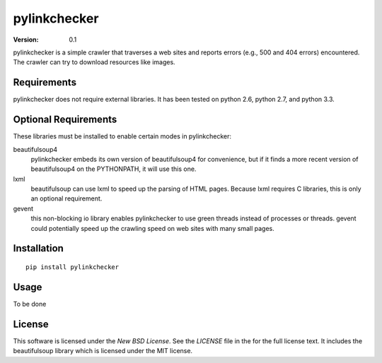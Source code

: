 pylinkchecker
=============

:Version: 0.1

pylinkchecker is a simple crawler that traverses a web sites and reports errors
(e.g., 500 and 404 errors) encountered. The crawler can try to download
resources like images.


Requirements
------------

pylinkchecker does not require external libraries. It has been tested on python
2.6, python 2.7, and python 3.3.


Optional Requirements
---------------------

These libraries must be installed to enable certain modes in pylinkchecker:

beautifulsoup4
  pylinkchecker embeds its own version of beautifulsoup4 for convenience, but if
  it finds a more recent version of beautifulsoup4 on the PYTHONPATH, it will
  use this one.

lxml
  beautifulsoup can use lxml to speed up the parsing of HTML pages. Because
  lxml requires C libraries, this is only an optional requirement.

gevent
  this non-blocking io library enables pylinkchecker to use green threads
  instead of processes or threads. gevent could potentially speed up the
  crawling speed on web sites with many small pages.


Installation
------------

::

  pip install pylinkchecker


Usage
-----

To be done


License
-------

This software is licensed under the `New BSD License`. See the `LICENSE` file
in the for the full license text. It includes the beautifulsoup library which
is licensed under the MIT license.